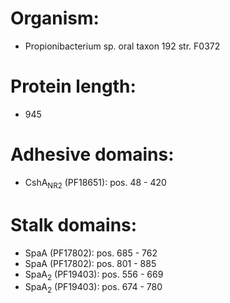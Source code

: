 * Organism:
- Propionibacterium sp. oral taxon 192 str. F0372
* Protein length:
- 945
* Adhesive domains:
- CshA_NR2 (PF18651): pos. 48 - 420
* Stalk domains:
- SpaA (PF17802): pos. 685 - 762
- SpaA (PF17802): pos. 801 - 885
- SpaA_2 (PF19403): pos. 556 - 669
- SpaA_2 (PF19403): pos. 674 - 780

